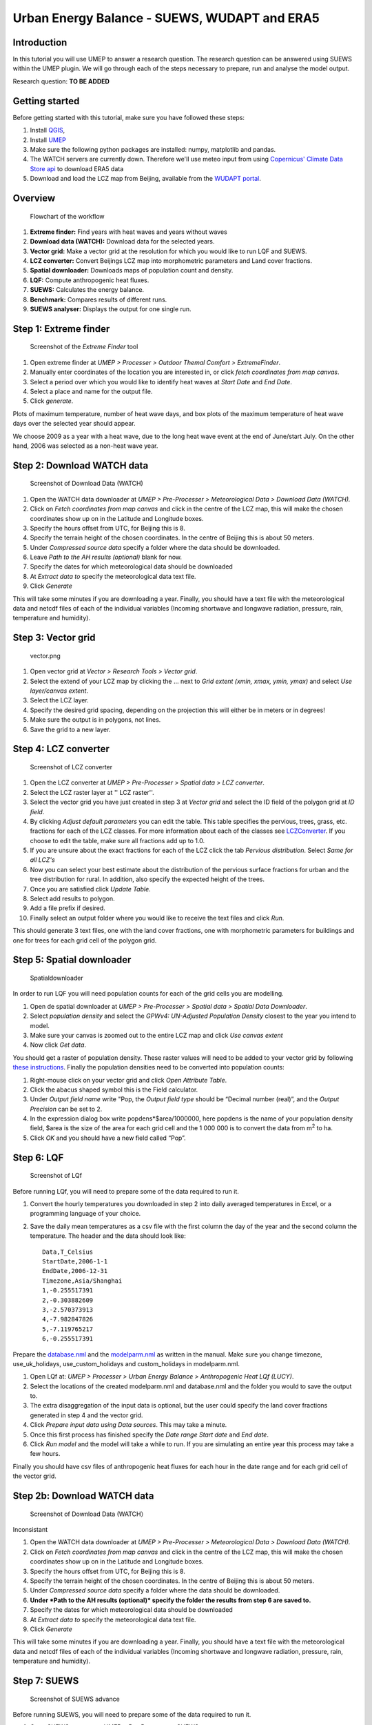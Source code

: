 .. _SUEWSWUDAPT_Bochum:

Urban Energy Balance - SUEWS, WUDAPT and ERA5
=============================================

Introduction
------------

In this tutorial you will use UMEP to answer a research question. The
research question can be answered using SUEWS within the UMEP plugin. We
will go through each of the steps necessary to prepare, run and analyse
the model output.

Research question:
**TO BE ADDED**

Getting started
---------------

Before getting started with this tutorial, make sure you have followed
these steps:

#. Install `QGIS <http://umep-docs.readthedocs.io/en/latest/Getting_Started.html>`__,
#. Install `UMEP <http://umep-docs.readthedocs.io/en/latest/Getting_Started.html>`__
#. Make sure the following python packages are installed: numpy,
   matplotlib and pandas. 
#. The WATCH servers are currently down. Therefore we'll use meteo input from using `Copernicus' Climate Data Store api <https://cds.climate.copernicus.eu/#!/home>`__ to download ERA5 data 
#. Download and load the LCZ map from Beijing, available from the `WUDAPT portal <http://www.wudapt.org/>`__.

Overview
--------

.. figure::  /images/750px-Flowchart_beijing2.png
   :alt:  Flowchart of the workflow
   :width: 500px

   Flowchart of the workflow

#. **Extreme finder:** Find years with heat waves and years without
   waves
#. **Download data (WATCH):** Download data for the selected years.
#. **Vector grid:** Make a vector grid at the resolution for which you
   would like to run LQF and SUEWS.
#. **LCZ converter:** Convert Beijings LCZ map into morphometric
   parameters and Land cover fractions.
#. **Spatial downloader:** Downloads maps of population count and
   density.
#. **LQF:** Compute anthropogenic heat fluxes.
#. **SUEWS:** Calculates the energy balance.
#. **Benchmark:** Compares results of different runs.
#. **SUEWS analyser:** Displays the output for one single run.

Step 1: Extreme finder
----------------------

.. figure::  /images/600px-Extremefinder.png
   :alt: Screenshot of extreme finder
   :width: 100%

   Screenshot of the *Extreme Finder* tool

#. Open extreme finder at *UMEP > Processer > Outdoor Themal Comfort >
   ExtremeFinder*.
#. Manually enter coordinates of the location you are interested in, or
   click *fetch coordinates from map canvas*.
#. Select a period over which you would like to identify heat waves at
   *Start Date* and *End Date*.
#. Select a place and name for the output file.
#. Click *generate*.

Plots of maximum temperature, number of heat wave days, and box plots of
the maximum temperature of heat wave days over the selected year should
appear.

We choose 2009 as a year with a heat wave, due to the long heat wave
event at the end of June/start July. On the other hand, 2006 was
selected as a non-heat wave year.

Step 2: Download WATCH data
---------------------------

.. figure::  /images/600px-Watch.png
   :alt: Screenshot of Download Data (WATCH)

   Screenshot of Download Data (WATCH)

#. Open the WATCH data downloader at *UMEP > Pre-Processer >
   Meteorological Data > Download Data (WATCH).*
#. Click on *Fetch coordinates from map canvas* and click in the centre
   of the LCZ map, this will make the chosen coordinates show up on in
   the Latitude and Longitude boxes.
#. Specify the hours offset from UTC, for Beijing this is 8.
#. Specify the terrain height of the chosen coordinates. In the centre
   of Beijing this is about 50 meters.
#. Under *Compressed source data* specify a folder where the data should
   be downloaded.
#. Leave *Path to the AH results (optional)* blank for now.
#. Specify the dates for which meteorological data should be downloaded
#. At *Extract data to* specify the meteorological data text file.
#. Click *Generate*

This will take some minutes if you are downloading a year. Finally, you
should have a text file with the meteorological data and netcdf files of
each of the individual variables (Incoming shortwave and longwave
radiation, pressure, rain, temperature and humidity).

Step 3: Vector grid
-------------------

.. figure::  /images/450px-Vector.png
   :alt: vector.png

   vector.png

#. Open vector grid at *Vector > Research Tools > Vector grid*.
#. Select the extend of your LCZ map by clicking the ... next to *Grid
   extent (xmin, xmax, ymin, ymax)* and select *Use layer/canvas
   extent*.
#. Select the LCZ layer.
#. Specify the desired grid spacing, depending on the projection this
   will either be in meters or in degrees!
#. Make sure the output is in polygons, not lines.
#. Save the grid to a new layer.

Step 4: LCZ converter
---------------------

.. figure::  /images/600px-LCZdialog1.png
   :alt: Screenshot of LCZ converter

   Screenshot of LCZ converter

#. Open the LCZ converter at *UMEP > Pre-Processer > Spatial data > LCZ
   converter*.
#. Select the LCZ raster layer at '' LCZ raster''.
#. Select the vector grid you have just created in step 3 at *Vector
   grid* and select the ID field of the polygon grid at *ID field*.
#. By clicking *Adjust default parameters* you can edit the table. This
   table specifies the pervious, trees, grass, etc. fractions for each
   of the LCZ classes. For more information about each of the classes
   see `LCZConverter <http://umep-docs.readthedocs.io/en/latest/pre-processor/Spatial%20Data%20LCZ%20Converter.html>`__.
   If you choose to edit the table, make sure all fractions add up to
   1.0.
#. If you are unsure about the exact fractions for each of the LCZ click
   the tab *Pervious distribution*. Select *Same for all LCZ's*
#. Now you can select your best estimate about the distribution of the
   pervious surface fractions for urban and the tree distribution for
   rural. In addition, also specify the expected height of the trees.
#. Once you are satisfied click *Update Table*.
#. Select add results to polygon.
#. Add a file prefix if desired.
#. Finally select an output folder where you would like to receive the
   text files and click *Run*.

This should generate 3 text files, one with the land cover fractions,
one with morphometric parameters for buildings and one for trees for
each grid cell of the polygon grid.

Step 5: Spatial downloader
--------------------------

.. figure:: /images/600px-Spatialdownloader.png
   :alt: Spatialdownloader

   Spatialdownloader

In order to run LQF you will need
population counts for each of the grid cells you are modelling.

#. Open de spatial downloader at *UMEP > Pre-Processer > Spatial data >
   Spatial Data Downloader*.
#. Select *population density* and select the *GPWv4: UN-Adjusted
   Population Density* closest to the year you intend to model.
#. Make sure your canvas is zoomed out to the entire LCZ map and click
   *Use canvas extent*
#. Now click *Get data*.

You should get a raster of population density. These raster values will
need to be added to your vector grid by following `these
instructions <http://umep-docs.readthedocs.io/en/latest/OtherManuals/LQF_Manual.html#appendix-a-converting-a-population-raster-to-a-vector-shapefile-using-qgis>`__.
Finally the population densities need to be converted into population
counts:

#. Right-mouse click on your vector grid and click *Open Attribute
   Table*.
#. Click the abacus shaped symbol this is the Field calculator.
#. Under *Output field name* write "Pop, the *Output field type* should
   be “Decimal number (real)”, and the *Output Precision* can be set to
   2.
#. In the expression dialog box write popdens*$area/1000000, here
   popdens is the name of your population density field, $area
   is the size of the area for each grid cell and the 1 000 000 is to
   convert the data from m\ :sup:`2` to ha.
#. Click *OK* and you should have a new field called “Pop”.

Step 6: LQF
-----------


.. figure::  /images/LQf.png
   :alt: Screenshot of LQf

   Screenshot of LQf

Before running LQf, you will need to prepare some of
the data required to run it.

#. Convert the hourly temperatures you downloaded in step 2 into daily
   averaged temperatures in Excel, or a programming language of your
   choice.
#. Save the daily mean temperatures as a csv file with the first column
   the day of the year and the second column the temperature. The header
   and the data should look like:
   ::
     Data,T_Celsius
     StartDate,2006-1-1
     EndDate,2006-12-31
     Timezone,Asia/Shanghai
     1,-0.255517391
     2,-0.303882609
     3,-2.570373913
     4,-7.982847826
     5,-7.119765217
     6,-0.255517391

Prepare the
`database.nml <http:/www.urban-climate.net/umep/LQF_Manual#Data_sources_file>`__
and the
`modelparm.nml <http:/www.urban-climate.net/umep/LQF_Manual#Parameters_file>`__
as written in the manual. Make sure you change timezone,
use_uk_holidays, use_custom_holidays and custom_holidays in
modelparm.nml.

#. Open LQf at: *UMEP > Processer > Urban Energy Balance > Anthropogenic
   Heat LQf (LUCY)*.
#. Select the locations of the created modelparm.nml and database.nml
   and the folder you would to save the output to.
#. The extra disaggregation of the input data is optional, but the user
   could specify the land cover fractions generated in step 4 and the
   vector grid.
#. Click *Prepare input data using Data sources*. This may take a
   minute.
#. Once this first process has finished specify the *Date range* *Start
   date* and *End date*.
#. Click *Run model* and the model will take a while to run. If you are
   simulating an entire year this process may take a few hours.

Finally you should have csv files of anthropogenic heat fluxes for each
hour in the date range and for each grid cell of the vector grid.

Step 2b: Download WATCH data
----------------------------


.. figure::  /images/600px-Watch.png
   :alt: Screenshot of LQf

   Screenshot of Download Data (WATCH）

Inconsistant

#. Open the WATCH data downloader at *UMEP > Pre-Processer >
   Meteorological Data > Download Data (WATCH).*
#. Click on *Fetch coordinates from map canvas* and click in the centre
   of the LCZ map, this will make the chosen coordinates show up on in
   the Latitude and Longitude boxes.
#. Specify the hours offset from UTC, for Beijing this is 8.
#. Specify the terrain height of the chosen coordinates. In the centre
   of Beijing this is about 50 meters.
#. Under *Compressed source data* specify a folder where the data should
   be downloaded.
#. **Under *Path to the AH results (optional)* specify the folder the
   results from step 6 are saved to.**
#. Specify the dates for which meteorological data should be downloaded
#. At *Extract data to* specify the meteorological data text file.
#. Click *Generate*

This will take some minutes if you are downloading a year. Finally, you
should have a text file with the meteorological data and netcdf files of
each of the individual variables (Incoming shortwave and longwave
radiation, pressure, rain, temperature and humidity).

Step 7: SUEWS
-------------



.. figure::  /images/600px-Suews_sc.png
   :alt: Screenshot of SUEWS advance

   Screenshot of SUEWS advance

Before running SUEWS, you will need to
prepare some of the data required to run it.

#. Open SUEWS prepare at: *UMEP > Pre-Processer > SUEWS prepare*.
#. Under *vector polygon grid* specify your created vector grid and the
   *ID field*.
#. Select the location of the *Meteorological file* from step 2, the
   *Building morphology*, *Tree morphology* and *Land cover fractions*
   from step 4 and the population **density** from step 5.
#. Enter the start and end of day light savings time and the UTC offset.
#. Specify the *Leaf cycle* = winter when initialising in January.
   Unless the user has better information initialise the *Soil moisture
   state* at 100 %.
#. Select an output folder where the initial data to run SUEWS should be
   saved and press *Generate*.

When using LQf output as input for SUEWS there will be different
meteorological file for each grid cell of the vector grid. these files
all need to be renamed to the following format be7_2006_data_60.txt,
where 7 is the number of the grid cell. Rename all meteorological files
to this format.

#. Open SUEWS at *UMEP > Processer > Urban Energy Balance > Urban Energy
   Balance (SUEWS/BLUEWS, advanced).*
#. For the *Anthropogenic heat flux*, select option “[0] Observed data”.
   Feel free to change any other options.
#. Specify the *Temporal resolution of forcing data (minutes)* to be 60
   minutes.
#. Specify the *Temporal resolution of output (minutes)* to be 60
   minutes.
#. Select the *Input folder* specified in SUEWS prepare and select an
   output folder for the SUEWS output to be saved in. Finally, click
   *Run*.

This process will take several hours dependent how many grid cells are
used in the simulation. If the simulation is successful the output
folder will contain txt files with SUEWS output for each of the grid
cells in the vector grid.

Step 8: Benchmarking
--------------------

.. figure::  /images/600px-Benchmark.png
   :alt: Screenshot of LCZ converter

   Screenshot of LCZ converter

This system allows for comparison of runs
with observed data.

#. Open the Benchmarking system at: *UMEP > Post-Processer >
   Benchmarking system.*
#. Import data from the observation in the *Import of base dataset*.
   Specify the the number of rows in the header and the column
   separator. Note the names of the variables in the observational
   dataset should be the same as that of the SUEWS output
#. Select the *First comparison dataset (reference)* by pressing *Import
   data*' and importing the default SUEWS run at the location of the
   observations loaded in the previous step.
#. It is possible to load another dataset by checking *Add another
   comparison dataset* and selecting another SUEWS run or a different
   grid cell.
#. Once you have selected the appropriate datasets create a PDF at
   *Specify output PDF* and pressing *Run*.

This should generate a PDF of statistics for each variable with the
overall performance score, the mean absolute error, mean bias error and
the root mean squared error.

Step 9: SUEWS analyser
----------------------


.. figure::  /images/1200px-Suewsana.png
   :alt: Screenshot of SUEWS analyser
   :width: 100%

   Screenshot of *SUEWS Analyser* tool

This system allows for plotting of SUEWS
output.

#. Open the SUEWS analyser at: *UMEP > Post-Processer > Urban Energy
   Balance > SUEWS analyser.*
#. At *SUEWS RunControl namelist* select SUEWS RunControl.nml created
   with SUEWS prepare in step 7
#. Plot some of the basic data, such as the radiation and energy balance
   and the soil moisture and precipitation by selecting a grid cell on
   the upper left hand side. In addition select the *Year to
   investigate*. Check the box *Plot basic data* and press *Plot*. This
   should create a plot comparable to that in the screenshot above.

Plotting for example the mean daytime sensible heat flux during June
could be done as follows:

#. On the right-hand side of the dialog select “Sensible heat flux” at
   *Variable to analyse*.
#. Select the *Year to investigate* and the days of the year. June is
   DOY 152 - 181.
#. Select *Average* and *Only daytime*.
#. Finally select the vector grid created in step 3 and ID field at
   *Vector polygon grid used in the SUEWS model*, check *Add result to
   polygon grid* and click *Generate*.
#. This should generate an additional field in the attribute table of
   your vector grid. If it does not show up in the attribute table,
   reopen the vector grid.
#. In order to visualise the mean June daytime sensible heat flux, right
   click the vector grid in the layer panel and select *Properties*.
#. Go to *Style* and select *Graduated* in the top box. And select the
   QH column. Under *Color ramp* select the colour bar you prefer and
   click *Ok*

